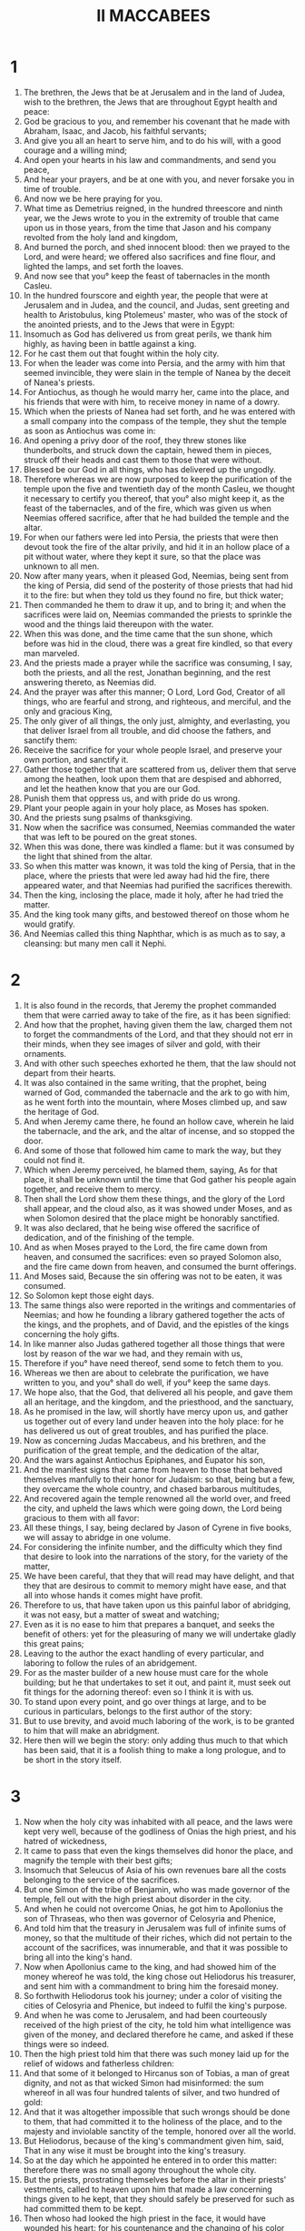 #+TITLE: II MACCABEES 
* 1
1. The brethren, the Jews that be at Jerusalem and in the land of Judea, wish to the brethren, the Jews that are throughout Egypt health and peace: 
2. God be gracious to you, and remember his covenant that he made with Abraham, Isaac, and Jacob, his faithful servants; 
3. And give you all an heart to serve him, and to do his will, with a good courage and a willing mind; 
4. And open your hearts in his law and commandments, and send you peace, 
5. And hear your prayers, and be at one with you, and never forsake you in time of trouble. 
6. And now we be here praying for you. 
7. What time as Demetrius reigned, in the hundred threescore and ninth year, we the Jews wrote to you in the extremity of trouble that came upon us in those years, from the time that Jason and his company revolted from the holy land and kingdom, 
8. And burned the porch, and shed innocent blood: then we prayed to the Lord, and were heard; we offered also sacrifices and fine flour, and lighted the lamps, and set forth the loaves. 
9. And now see that you° keep the feast of tabernacles in the month Casleu. 
10. In the hundred fourscore and eighth year, the people that were at Jerusalem and in Judea, and the council, and Judas, sent greeting and health to Aristobulus, king Ptolemeus' master, who was of the stock of the anointed priests, and to the Jews that were in Egypt: 
11. Insomuch as God has delivered us from great perils, we thank him highly, as having been in battle against a king. 
12. For he cast them out that fought within the holy city. 
13. For when the leader was come into Persia, and the army with him that seemed invincible, they were slain in the temple of Nanea by the deceit of Nanea's priests. 
14. For Antiochus, as though he would marry her, came into the place, and his friends that were with him, to receive money in name of a dowry. 
15. Which when the priests of Nanea had set forth, and he was entered with a small company into the compass of the temple, they shut the temple as soon as Antiochus was come in: 
16. And opening a privy door of the roof, they threw stones like thunderbolts, and struck down the captain, hewed them in pieces, struck off their heads and cast them to those that were without. 
17. Blessed be our God in all things, who has delivered up the ungodly. 
18. Therefore whereas we are now purposed to keep the purification of the temple upon the five and twentieth day of the month Casleu, we thought it necessary to certify you thereof, that you° also might keep it, as the feast of the tabernacles, and of the fire, which was given us when Neemias offered sacrifice, after that he had builded the temple and the altar. 
19. For when our fathers were led into Persia, the priests that were then devout took the fire of the altar privily, and hid it in an hollow place of a pit without water, where they kept it sure, so that the place was unknown to all men. 
20. Now after many years, when it pleased God, Neemias, being sent from the king of Persia, did send of the posterity of those priests that had hid it to the fire: but when they told us they found no fire, but thick water; 
21. Then commanded he them to draw it up, and to bring it; and when the sacrifices were laid on, Neemias commanded the priests to sprinkle the wood and the things laid thereupon with the water. 
22. When this was done, and the time came that the sun shone, which before was hid in the cloud, there was a great fire kindled, so that every man marveled. 
23. And the priests made a prayer while the sacrifice was consuming, I say, both the priests, and all the rest, Jonathan beginning, and the rest answering thereto, as Neemias did. 
24. And the prayer was after this manner; O Lord, Lord God, Creator of all things, who are fearful and strong, and righteous, and merciful, and the only and gracious King, 
25. The only giver of all things, the only just, almighty, and everlasting, you that deliver Israel from all trouble, and did choose the fathers, and sanctify them: 
26. Receive the sacrifice for your whole people Israel, and preserve your own portion, and sanctify it. 
27. Gather those together that are scattered from us, deliver them that serve among the heathen, look upon them that are despised and abhorred, and let the heathen know that you are our God. 
28. Punish them that oppress us, and with pride do us wrong. 
29. Plant your people again in your holy place, as Moses has spoken. 
30. And the priests sung psalms of thanksgiving. 
31. Now when the sacrifice was consumed, Neemias commanded the water that was left to be poured on the great stones. 
32. When this was done, there was kindled a flame: but it was consumed by the light that shined from the altar. 
33. So when this matter was known, it was told the king of Persia, that in the place, where the priests that were led away had hid the fire, there appeared water, and that Neemias had purified the sacrifices therewith. 
34. Then the king, inclosing the place, made it holy, after he had tried the matter. 
35. And the king took many gifts, and bestowed thereof on those whom he would gratify. 
36. And Neemias called this thing Naphthar, which is as much as to say, a cleansing: but many men call it Nephi. 
* 2
1. It is also found in the records, that Jeremy the prophet commanded them that were carried away to take of the fire, as it has been signified: 
2. And how that the prophet, having given them the law, charged them not to forget the commandments of the Lord, and that they should not err in their minds, when they see images of silver and gold, with their ornaments. 
3. And with other such speeches exhorted he them, that the law should not depart from their hearts. 
4. It was also contained in the same writing, that the prophet, being warned of God, commanded the tabernacle and the ark to go with him, as he went forth into the mountain, where Moses climbed up, and saw the heritage of God. 
5. And when Jeremy came there, he found an hollow cave, wherein he laid the tabernacle, and the ark, and the altar of incense, and so stopped the door. 
6. And some of those that followed him came to mark the way, but they could not find it. 
7. Which when Jeremy perceived, he blamed them, saying, As for that place, it shall be unknown until the time that God gather his people again together, and receive them to mercy. 
8. Then shall the Lord show them these things, and the glory of the Lord shall appear, and the cloud also, as it was showed under Moses, and as when Solomon desired that the place might be honorably sanctified. 
9. It was also declared, that he being wise offered the sacrifice of dedication, and of the finishing of the temple. 
10. And as when Moses prayed to the Lord, the fire came down from heaven, and consumed the sacrifices: even so prayed Solomon also, and the fire came down from heaven, and consumed the burnt offerings. 
11. And Moses said, Because the sin offering was not to be eaten, it was consumed. 
12. So Solomon kept those eight days. 
13. The same things also were reported in the writings and commentaries of Neemias; and how he founding a library gathered together the acts of the kings, and the prophets, and of David, and the epistles of the kings concerning the holy gifts. 
14. In like manner also Judas gathered together all those things that were lost by reason of the war we had, and they remain with us, 
15. Therefore if you° have need thereof, send some to fetch them to you. 
16. Whereas we then are about to celebrate the purification, we have written to you, and you° shall do well, if you° keep the same days. 
17. We hope also, that the God, that delivered all his people, and gave them all an heritage, and the kingdom, and the priesthood, and the sanctuary, 
18. As he promised in the law, will shortly have mercy upon us, and gather us together out of every land under heaven into the holy place: for he has delivered us out of great troubles, and has purified the place. 
19. Now as concerning Judas Maccabeus, and his brethren, and the purification of the great temple, and the dedication of the altar, 
20. And the wars against Antiochus Epiphanes, and Eupator his son, 
21. And the manifest signs that came from heaven to those that behaved themselves manfully to their honor for Judaism: so that, being but a few, they overcame the whole country, and chased barbarous multitudes, 
22. And recovered again the temple renowned all the world over, and freed the city, and upheld the laws which were going down, the Lord being gracious to them with all favor: 
23. All these things, I say, being declared by Jason of Cyrene in five books, we will assay to abridge in one volume. 
24. For considering the infinite number, and the difficulty which they find that desire to look into the narrations of the story, for the variety of the matter, 
25. We have been careful, that they that will read may have delight, and that they that are desirous to commit to memory might have ease, and that all into whose hands it comes might have profit. 
26. Therefore to us, that have taken upon us this painful labor of abridging, it was not easy, but a matter of sweat and watching; 
27. Even as it is no ease to him that prepares a banquet, and seeks the benefit of others: yet for the pleasuring of many we will undertake gladly this great pains; 
28. Leaving to the author the exact handling of every particular, and laboring to follow the rules of an abridgement. 
29. For as the master builder of a new house must care for the whole building; but he that undertakes to set it out, and paint it, must seek out fit things for the adorning thereof: even so I think it is with us. 
30. To stand upon every point, and go over things at large, and to be curious in particulars, belongs to the first author of the story: 
31. But to use brevity, and avoid much laboring of the work, is to be granted to him that will make an abridgment. 
32. Here then will we begin the story: only adding thus much to that which has been said, that it is a foolish thing to make a long prologue, and to be short in the story itself. 
* 3
1. Now when the holy city was inhabited with all peace, and the laws were kept very well, because of the godliness of Onias the high priest, and his hatred of wickedness, 
2. It came to pass that even the kings themselves did honor the place, and magnify the temple with their best gifts; 
3. Insomuch that Seleucus of Asia of his own revenues bare all the costs belonging to the service of the sacrifices. 
4. But one Simon of the tribe of Benjamin, who was made governor of the temple, fell out with the high priest about disorder in the city. 
5. And when he could not overcome Onias, he got him to Apollonius the son of Thraseas, who then was governor of Celosyria and Phenice, 
6. And told him that the treasury in Jerusalem was full of infinite sums of money, so that the multitude of their riches, which did not pertain to the account of the sacrifices, was innumerable, and that it was possible to bring all into the king's hand. 
7. Now when Apollonius came to the king, and had showed him of the money whereof he was told, the king chose out Heliodorus his treasurer, and sent him with a commandment to bring him the foresaid money. 
8. So forthwith Heliodorus took his journey; under a color of visiting the cities of Celosyria and Phenice, but indeed to fulfil the king's purpose. 
9. And when he was come to Jerusalem, and had been courteously received of the high priest of the city, he told him what intelligence was given of the money, and declared therefore he came, and asked if these things were so indeed. 
10. Then the high priest told him that there was such money laid up for the relief of widows and fatherless children: 
11. And that some of it belonged to Hircanus son of Tobias, a man of great dignity, and not as that wicked Simon had misinformed: the sum whereof in all was four hundred talents of silver, and two hundred of gold: 
12. And that it was altogether impossible that such wrongs should be done to them, that had committed it to the holiness of the place, and to the majesty and inviolable sanctity of the temple, honored over all the world. 
13. But Heliodorus, because of the king's commandment given him, said, That in any wise it must be brought into the king's treasury. 
14. So at the day which he appointed he entered in to order this matter: therefore there was no small agony throughout the whole city. 
15. But the priests, prostrating themselves before the altar in their priests' vestments, called to heaven upon him that made a law concerning things given to he kept, that they should safely be preserved for such as had committed them to be kept. 
16. Then whoso had looked the high priest in the face, it would have wounded his heart: for his countenance and the changing of his color declared the inward agony of his mind. 
17. For the man was so compassed with fear and horror of the body, that it was manifest to them that looked upon him, what sorrow he had now in his heart. 
18. Others ran flocking out of their houses to the general supplication, because the place was like to come into contempt. 
19. And the women, girded with sackcloth under their breasts, abounded in the streets, and the virgins that were kept in ran, some to the gates, and some to the walls, and others looked out of the windows. 
20. And all, holding their hands toward heaven, made supplication. 
21. Then it would have pitied a man to see the falling down of the multitude of all sorts, and the fear of the high priest being in such an agony. 
22. They then called upon the Almighty Lord to keep the things committed of trust safe and sure for those that had committed them. 
23. Nevertheless Heliodorus executed that which was decreed. 
24. Now as he was there present himself with his guard about the treasury, the Lord of spirits, and the Prince of all power, caused a great apparition, so that all that presumed to come in with him were astonished at the power of God, and fainted, and were sore afraid. 
25. For there appeared to them an horse with a terrible rider upon him, and adorned with a very fair covering, and he ran fiercely, and struck at Heliodorus with his forefeet, and it seemed that he that sat upon the horse had complete harness of gold. 
26. Moreover two other young men appeared before him, notable in strength, excellent in beauty, and comely in apparel, who stood by him on either side; and scourged him continually, and gave him many sore stripes. 
27. And Heliodorus fell suddenly to the ground, and was compassed with great darkness: but they that were with him took him up, and put him into a litter. 
28. Thus him, that lately came with a great train and with all his guard into the said treasury, they carried out, being unable to help himself with his weapons: and manifestly they acknowledged the power of God. 
29. For he by the hand of God was cast down, and lay speechless without all hope of life. 
30. But they praised the Lord, that had miraculously honored his own place: for the temple; which a little before was full of fear and trouble, when the Almighty Lord appeared, was filled with joy and gladness. 
31. Then straightways certain of Heliodorus' friends prayed Onias, that he would call upon the most High to grant him his life, who lay ready to give up the ghost. 
32. So the high priest, suspecting lest the king should misconceive that some treachery had been done to Heliodorus by the Jews, offered a sacrifice for the health of the man. 
33. Now as the high priest was making an atonement, the same young men in the same clothing appeared and stood beside Heliodorus, saying, Give Onias the high priest great thanks, insomuch as for his sake the Lord has granted you life: 
34. And seeing that you have been scourged from heaven, declare to all men the mighty power of God. And when they had spoken these words, they appeared no more. 
35. So Heliodorus, after he had offered sacrifice to the Lord, and made great vows to him that had saved his life, and saluted Onias, returned with his host to the king. 
36. Then testified he to all men the works of the great God, which he had seen with his eyes. 
37. And when the king Heliodorus, who might be a fit man to be sent yet once again to Jerusalem, he said, 
38. If you have any enemy or traitor, send him there, and you shall receive him well scourged, if he escape with his life: for in that place, no doubt; there is an especial power of God. 
39. For he that dwells in heaven has his eye on that place, and defends it; and he beats and destroys them that come to hurt it. 
40. And the things concerning Heliodorus, and the keeping of the treasury, fell out on this sort. 
* 4
1. This Simon now, of whom we spoke before, having been a betrayer of the money, and of his country, slandered Onias, as if he had terrified Heliodorus, and been the worker of these evils. 
2. Thus was he bold to call him a traitor, that had deserved well of the city, and tendered his own nation, and was so zealous of the laws. 
3. But when their hatred went so far, that by one of Simon's faction murders were committed, 
4. Onias seeing the danger of this contention, and that Apollonius, as being the governor of Celosyria and Phenice, did rage, and increase Simon's malice, 
5. He went to the king, not to be an accuser of his countrymen, but seeking the good of all, both publick and private: 
6. For he saw that it was impossible that the state should continue quiet, and Simon leave his folly, unless the king did look thereto. 
7. But after the death of Seleucus, when Antiochus, called Epiphanes, took the kingdom, Jason the brother of Onias laboured underhand to be high priest, 
8. Promising to the king by intercession three hundred and threescore talents of silver, and of another revenue eighty talents: 
9. Beside this, he promised to assign an hundred and fifty more, if he might have licence to set him up a place for exercise, and for the training up of youth in the fashions of the heathen, and to write them of Jerusalem by the name of Antiochians. 
10. Which when the king had granted, and he had gotten into his hand the rule he forthwith brought his own nation to Greekish fashion. 
11. And the royal privileges granted of special favor to the Jews by the means of John the father of Eupolemus, who went ambassador to Rome for amity and aid, he took away; and putting down the governments which were according to the law, he brought up new customs against the law: 
12. For he built gladly a place of exercise under the tower itself, and brought the chief young men under his subjection, and made them wear a hat. 
13. Now such was the height of Greek fashions, and increase of heathenish manners, through the exceeding profaneness of Jason, that ungodly wretch, and no high priest; 
14. That the priests had no courage to serve any more at the altar, but despising the temple, and neglecting the sacrifices, hastened to be partakers of the unlawful allowance in the place of exercise, after the game of Discus called them forth; 
15. Not setting by the honors of their fathers, but liking the glory of the Grecians best of all. 
16. By reason whereof sore calamity came upon them: for they had them to be their enemies and avengers, whose custom they followed so earnestly, and to whom they desired to be like in all things. 
17. For it is not a light thing to do wickedly against the laws of God: but the time following shall declare these things. 
18. Now when the game that was used every faith year was kept at Tyrus, the king being present, 
19. This ungracious Jason sent special messengers from Jerusalem, who were Antiochians, to carry three hundred drachmas of silver to the sacrifice of Hercules, which even the bearers thereof thought fit not to bestow upon the sacrifice, because it was not convenient, but to be reserved for other charges. 
20. This money then, in regard of the sender, was appointed to Hercules' sacrifice; but because of the bearers thereof, it was employed to the making of gallies. 
21. Now when Apollonius the son of Menestheus was sent into Egypt for the coronation of king Ptolemeus Philometor, Antiochus, understanding him not to be well affected to his affairs, provided for his own safety: whereupon he came to Joppa, and from thence to Jerusalem: 
22. Where he was honorably received of Jason, and of the city, and was brought in with torch alight, and with great shoutings: and so afterward went with his host to Phenice. 
23. Three years afterward Jason sent Menelaus, the aforesaid Simon's brother, to bear the money to the king, and to put him in mind of certain necessary matters. 
24. But he being brought to the presence of the king, when he had magnified him for the glorious appearance of his power, got the priesthood to himself, offering more than Jason by three hundred talents of silver. 
25. So he came with the king's mandate, bringing nothing worthy the high priesthood, but having the fury of a cruel tyrant, and the rage of a savage beast. 
26. Then Jason, who had undermined his own brother, being undermined by another, was compelled to flee into the country of the Ammonites. 
27. So Menelaus got the principality: but as for the money that he had promised to the king, he took no good order for it, albeit Sostratis the ruler of the castle required it: 
28. For to him appertained the gathering of the customs. Therefore they were both called before the king. 
29. Now Menelaus left his brother Lysimachus in his stead in the priesthood; and Sostratus left Crates, who was governor of the Cyprians. 
30. While those things were in doing, they of Tarsus and Mallos made insurrection, because they were given to the king's concubine, called Antiochus. 
31. Then came the king in all haste to appease matters, leaving Andronicus, a man in authority, for his deputy. 
32. Now Menelaus, supposing that he had gotten a convenient time, stole certain vessels of gold out of the temple, and gave some of them to Andronicus, and some he sold into Tyrus and the cities round about. 
33. Which when Onias knew of a surety, he reproved him, and withdrew himself into a sanctuary at Daphne, that lies by Antiochia. 
34. Therefore Menelaus, taking Andronicus apart, prayed, him to get Onias into his hands; who being persuaded thereto, and coming to Onias in deceit, gave him his right hand with oaths; and though he were suspected by him, yet persuaded he him to come forth of the sanctuary: whom forthwith he shut up without regard of justice. 
35. For the which cause not only the Jews, but many also of other nations, took great indignation, and were much grieved for the unjust murder of the man. 
36. And when the king was come again from the places about Cilicia, the Jews that were in the city, and certain of the Greeks that abhorred the fact also, complained because Onias was slain without cause. 
37. Therefore Antiochus was heartily sorry, and moved to pity, and wept, because of the sober and modest behavior of him that was dead. 
38. And being kindled with anger, forthwith he took away Andronicus his purple, and tore off his clothes, and leading him through the whole city to that very place, where he had committed impiety against Onias, there killed he the cursed murderer. Thus the Lord rewarded him his punishment, as he had deserved. 
39. Now when many sacrileges had been committed in the city by Lysimachus with the consent of Menelaus, and the fruit thereof was spread abroad, the multitude gathered themselves together against Lysimachus, many vessels of gold being already carried away. 
40. Whereupon the common people rising, and being filled with rage, Lysimachus armed about three thousand men, and began first to offer violence; one Auranus being the leader, a man far gone in years, and no less in folly. 
41. They then seeing the attempt of Lysimachus, some of them caught stones, some clubs, others taking handfuls of dust, that was next at hand, cast them all together upon Lysimachus, and those that set upon them. 
42. Thus many of them they wounded, and some they struck to the ground, and all of them they forced to flee: but as for the churchrobber himself, him they killed beside the treasury. 
43. Of these matters therefore there was an accusation laid against Menelaus. 
44. Now when the king came to Tyrus, three men that were sent from the senate pleaded the cause before him: 
45. But Menelaus, being now convicted, promised Ptolemee the son of Dorymenes to give him much money, if he would pacify the king toward him. 
46. Whereupon Ptolemee taking the king aside into a certain gallery, as it were to take the air, brought him to be of another mind: 
47. Insomuch that he discharged Menelaus from the accusations, who notwithstanding was cause of all the mischief: and those poor men, who, if they had told their cause, yes, before the Scythians, should have been judged innocent, them he condemned to death. 
48. Thus they that followed the matter for the city, and for the people, and for the holy vessels, did soon suffer unjust punishment. 
49. Therefore even they of Tyrus, moved with hatred of that wicked deed, caused them to be honorably buried. 
50. And so through the covetousness of them that were of power Menelaus remained still in authority, increasing in malice, and being a great traitor to the citizens. 
* 5
1. About the same time Antiochus prepared his second voyage into Egypt: 
2. And then it happened, that through all the city, for the space almost of forty days, there were seen horsemen running in the air, in cloth of gold, and armed with lances, like a band of soldiers, 
3. And troops of horsemen in array, encountering and running one against another, with shaking of shields, and multitude of pikes, and drawing of swords, and casting of darts, and glittering of golden ornaments, and harness of all sorts. 
4. Therefore every man prayed that that apparition might turn to good. 
5. Now when there was gone forth a false rumour, as though Antiochus had been dead, Jason took at the least a thousand men, and suddenly made an assault upon the city; and they that were upon the walls being put back, and the city at length taken, Menelaus fled into the castle: 
6. But Jason killed his own citizens without mercy, not considering that to get the day of them of his own nation would be a most unhappy day for him; but thinking they had been his enemies, and not his countrymen, whom he conquered. 
7. Howbeit for all this he obtained not the principality, but at the last received shame for the reward of his treason, and fled again into the country of the Ammonites. 
8. In the end therefore he had an unhappy return, being accused before Aretas the king of the Arabians, fleeing from city to city, pursued of all men, hated as a forsaker of the laws, and being had in abomination as an open enemy of his country and countrymen, he was cast out into Egypt. 
9. Thus he that had driven many out of their country perished in a strange land, retiring to the Lacedemonians, and thinking there to find succour by reason of his kindred: 
10. And he that had cast out many unburied had none to mourn for him, nor any solemn funerals at all, nor sepulchre with his fathers. 
11. Now when this that was done came to the king's ear, he thought that Judea had revolted: whereupon removing out of Egypt in a furious mind, he took the city by force of arms, 
12. And commanded his men of war not to spare such as they met, and to kill such as went up upon the houses. 
13. Thus there was killing of young and old, making away of men, women, and children, slaying of virgins and infants. 
14. And there were destroyed within the space of three whole days fourscore thousand, whereof forty thousand were slain in the conflict; and no fewer sold than slain. 
15. Yet was he not content with this, but presumed to go into the most holy temple of all the world; Menelaus, that traitor to the laws, and to his own country, being his guide: 
16. And taking the holy vessels with polluted hands, and with profane hands pulling down the things that were dedicated by other kings to the augmentation and glory and honor of the place, he gave them away. 
17. And so haughty was Antiochus in mind, that he considered not that the Lord was angry for a while for the sins of them that lived in the city, and therefore his eye was not upon the place. 
18. For had they not been formerly wrapped in many sins, this man, as soon as he had come, had forthwith been scourged, and put back from his presumption, as Heliodorus was, whom Seleucus the king sent to view the treasury. 
19. Nevertheless God did not choose the people for the place's sake, but the place for the people's sake. 
20. And therefore the place itself, that was partaker with them of the adversity that happened to the nation, did afterward communicate in the benefits sent from the Lord: and as it was forsaken in the wrath of the Almighty, so again, the great Lord being reconciled, it was set up with all glory. 
21. So when Antiochus had carried out of the temple a thousand and eight hundred talents, he departed in all haste to Antiochia, weening in his pride to make the land navigable, and the sea passable by foot: such was the haughtiness of his mind. 
22. And he left governors to vex the nation: at Jerusalem, Philip, for his country a Phrygian, and for manners more barbarous than he that set him there; 
23. And at Garizim, Andronicus; and besides, Menelaus, who worse than all the rest bare an heavy hand over the citizens, having a malicious mind against his countrymen the Jews. 
24. He sent also that detestable ringleader Apollonius with an army of two and twenty thousand, commanding him to kill all those that were in their best age, and to sell the women and the younger sort: 
25. Who coming to Jerusalem, and pretending peace, did forbear till the holy day of the sabbath, when taking the Jews keeping holy day, he commanded his men to arm themselves. 
26. And so he killed all them that were gone to the celebrating of the sabbath, and running through the city with weapons killed great multitudes. 
27. But Judas Maccabeus with nine others, or thereabout, withdrew himself into the wilderness, and lived in the mountains after the manner of beasts, with his company, who fed on herbs continually, lest they should be partakers of the pollution. 
* 6
1. Not long after this the king sent an old man of Athens to compel the Jews to depart from the laws of their fathers, and not to live after the laws of God: 
2. And to pollute also the temple in Jerusalem, and to call it the temple of Jupiter Olympius; and that in Garizim, of Jupiter the Defender of strangers, as they did desire that lived in the place. 
3. The coming in of this mischief was sore and grievous to the people: 
4. For the temple was filled with riot and revelling by the Gentiles, who dallied with harlots, and had to do with women within the circuit of the holy places, and besides that brought in things that were not lawful. 
5. The altar also was filled with profane things, which the law forbids. 
6. Neither was it lawful for a man to keep sabbath days or ancient fasts, or to profess himself at all to be a Jew. 
7. And in the day of the king's birth every month they were brought by bitter constraint to eat of the sacrifices; and when the fast of Bacchus was kept, the Jews were compelled to go in procession to Bacchus, carrying ivy. 
8. Moreover there went out a decree to the neighbor cities of the heathen, by the suggestion of Ptolemee, against the Jews, that they should observe the same fashions, and be partakers of their sacrifices: 
9. And whoso would not conform themselves to the manners of the Gentiles should be put to death. Then might a man have seen the present misery. 
10. For there were two women brought, who had circumcised their children; whom when they had openly led round about the city, the babes handing at their breasts, they cast them down headlong from the wall. 
11. And others, that had run together into caves near by, to keep the sabbath day secretly, being discovered by Philip, were all burnt together, because they made a conscience to help themselves for the honor of the most sacred day. 
12. Now I beseech those that read this book, that they be not discouraged for these calamities, but that they judge those punishments not to be for destruction, but for a chastening of our nation. 
13. For it is a token of his great goodness, when wicked doers are not suffered any long time, but forthwith punished. 
14. For not as with other nations, whom the Lord patiently forbears to punish, till they be come to the fulness of their sins, so deals he with us, 
15. Lest that, being come to the height of sin, afterwards he should take vengeance of us. 
16. And therefore he never withdraws his mercy from us: and though he punish with adversity, yet does he never forsake his people. 
17. But let this that we at spoken be for a warning to us. And now will we come to the declaring of the matter in a few words. 
18. Eleazar, one of the principal scribes, an aged man, and of a well favoured countenance, was constrained to open his mouth, and to eat swine's flesh. 
19. But he, choosing rather to die gloriously, than to live stained with such an abomination, spit it forth, and came of his own accord to the torment, 
20. As it behoved them to come, that are resolute to stand out against such things, as are not lawful for love of life to be tasted. 
21. But they that had the charge of that wicked feast, for the old acquaintance they had with the man, taking him aside, implored him to bring flesh of his own provision, such as was lawful for him to use, and make as if he did eat of the flesh taken from the sacrifice commanded by the king; 
22. That in so doing he might be delivered from death, and for the old friendship with them find favor. 
23. But he began to consider discreetly, and as became his age, and the excellency of his ancient years, and the honor of his gray head, whereon was come, and his most honest education from a child, or rather the holy law made and given by God: therefore he answered accordingly, and willed them straightways to send him to the grave. 
24. For it becomes not our age, said he, in any wise to dissemble, whereby many young persons might think that Eleazar, being fourscore years old and ten, were now gone to a strange religion; 
25. And so they through my hypocrisy, and desire to live a little time and a moment longer, should be deceived by me, and I get a stain to my old age, and make it abominable. 
26. For though for the present time I should be delivered from the punishment of men: yet should I not escape the hand of the Almighty, neither alive, nor dead. 
27. Therefore now, manfully changing this life, I will show myself such an one as my age requires, 
28. And leave a notable example to such as be young to die willingly and courageously for the honorable and holy laws. And when he had said these words, immediately he went to the torment: 
29. They that led him changing the good will they bare him a little before into hatred, because the foresaid speeches proceeded, as they thought, from a desperate mind. 
30. But when he was ready to die with stripes, he groaned, and said, It is manifest to the Lord, that has the holy knowledge, that whereas I might have been delivered from death, I now endure sore pains in body by being beaten: but in soul am well content to suffer these things, because I fear him. 
31. And thus this man died, leaving his death for an example of a noble courage, and a memorial of virtue, not only to young men, but to all his nation. 
* 7
1. It came to pass also, that seven brethren with their mother were taken, and compelled by the king against the law to taste swine's flesh, and were tormented with scourges and whips. 
2. But one of them that spoke first said thus, What would you ask or learn of us? we are ready to die, rather than to transgress the laws of our fathers. 
3. Then the king, being in a rage, commanded pans and caldrons to be made hot: 
4. Which forthwith being heated, he commanded to cut out the tongue of him that spoke first, and to cut off the utmost parts of his body, the rest of his brethren and his mother looking on. 
5. Now when he was thus maimed in all his members, he commanded him being yet alive to be brought to the fire, and to be fried in the pan: and as the vapor of the pan was for a good space dispersed, they exhorted one another with the mother to die manfully, saying thus, 
6. The Lord God looks upon us, and in truth has comfort in us, as Moses in his song, which witnessed to their faces, declared, saying, And he shall be comforted in his servants. 
7. So when the first was dead after this number, they brought the second to make him a mocking stock: and when they had pulled off the skin of his head with the hair, they asked him, Will you eat, before you be punished throughout every member of your body? 
8. But he answered in his own language, and said, No. Therefore he also received the next torment in order, as the former did. 
9. And when he was at the last gasp, he said, You like a fury take us out of this present life, but the King of the world shall raise us up, who have died for his laws, to everlasting life. 
10. After him was the third made a mocking stock: and when he was required, he put out his tongue, and that right soon, holding forth his hands manfully. 
11. And said courageously, These I had from heaven; and for his laws I despise them; and from him I hope to receive them again. 
12. Insomuch that the king, and they that were with him, marveled at the young man's courage, for that he nothing regarded the pains. 
13. Now when this man was dead also, they tormented and mangled the fourth in like manner. 
14. So when he was ready to die he said thus, It is good, being put to death by men, to look for hope from God to be raised up again by him: as for you, you shall have no resurrection to life. 
15. Afterward they brought the fifth also, and mangled him. 
16. Then looked he to the king, and said, You have power over men, you are corruptible, you do what you will; yet think not that our nation is forsaken of God; 
17. But abide a while, and behold his great power, how he will torment you and your seed. 
18. After him also they brought the sixth, who being ready to die said, Be not deceived without cause: for we suffer these things for ourselves, having sinned against our God: therefore marvelous things are done to us. 
19. But think not you, that take in hand to strive against God, that you shall escape unpunished. 
20. But the mother was marvelous above all, and worthy of honorable memory: for when she saw her seven sons slain within the space of one day, she bare it with a good courage, because of the hope that she had in the Lord. 
21. Yes, she exhorted every one of them in her own language, filled with courageous spirits; and stirring up her womanish thoughts with a manly stomach, she said to them, 
22. I can’t tell how you° came into my womb: for I neither gave you breath nor life, neither was it I that formed the members of every one of you; 
23. But doubtless the Creator of the world, who formed the generation of man, and found out the beginning of all things, will also of his own mercy give you breath and life again, as you° now regard not your own selves for his laws' sake. 
24. Now Antiochus, thinking himself despised, and suspecting it to be a reproachful speech, while the youngest was yet alive, did not only exhort him by words, but also assured him with oaths, that he would make him both a rich and a happy man, if he would turn from the laws of his fathers; and that also he would take him for his friend, and trust him with affairs. 
25. But when the young man would in no case listen to him, the king called his mother, and exhorted her that she would counsel the young man to save his life. 
26. And when he had exhorted her with many words, she promised him that she would counsel her son. 
27. But she bowing herself toward him, laughing the cruel tyrant to scorn, spoke in her country language on this manner; O my son, have pity upon me that bare you nine months in my womb, and gave you such three years, and nourished you, and brought you up to this age, and endured the troubles of education. 
28. I beseech you, my son, look upon the heaven and the earth, and all that is therein, and consider that God made them of things that were not; and so was mankind made likewise. 
29. Fear not this tormentor, but, being worthy of your brethren, take your death that I may receive you again in mercy with your brethren. 
30. While she was yet speaking these words, the young man said, Whom wait you° for? I will not obey the king's commandment: but I will obey the commandment of the law that was given to our fathers by Moses. 
31. And you, that have been the author of all mischief against the Hebrews, shall not escape the hands of God. 
32. For we suffer because of our sins. 
33. And though the living Lord be angry with us a little while for our chastening and correction, yet shall he be at one again with his servants. 
34. But you, O godless man, and of all other most wicked, be not lifted up without a cause, nor puffed up with uncertain hopes, lifting up your hand against the servants of God: 
35. For you have not yet escaped the judgment of Almighty God, who sees all things. 
36. For our brethren, who now have suffered a short pain, are dead under God's covenant of everlasting life: but you, through the judgment of God, shall receive just punishment for your pride. 
37. But I, as my brethren, offer up my body and life for the laws of our fathers, beseeching God that he would speedily be merciful to our nation; and that you by torments and plagues may confess, that he alone is God; 
38. And that in me and my brethren the wrath of the Almighty, which is justly brought upon our nation, may cease. 
39. Then the king, being in a rage, handed him worse than all the rest, and took it grievously that he was mocked. 
40. So this man died undefiled, and put his whole trust in the Lord. 
41. Last of all after the sons the mother died. 
42. Let this be enough now to have spoken concerning the idolatrous feasts, and the extreme tortures. 
* 8
1. Then Judas Maccabeus, and they that were with him, went privily into the towns, and called their kinsfolks together, and took to them all such as continued in the Jews' religion, and assembled about six thousand men. 
2. And they called upon the Lord, that he would look upon the people that was trodden down of all; and also pity the temple profaned of ungodly men; 
3. And that he would have compassion upon the city, sore defaced, and ready to be made even with the ground; and hear the blood that cried to him, 
4. And remember the wicked slaughter of harmless infants, and the blasphemies committed against his name; and that he would show his hatred against the wicked. 
5. Now when Maccabeus had his company about him, he could not be withstood by the heathen: for the wrath of the Lord was turned into mercy. 
6. Therefore he came at unawares, and burnt up towns and cities, and got into his hands the most commodious places, and overcame and put to flight no small number of his enemies. 
7. But specially took he advantage of the night for such privy attempts, insomuch that the fruit of his holiness was spread every where. 
8. So when Philip saw that this man increased by little and little, and that things prospered with him still more and more, he wrote to Ptolemeus, the governor of Celosyria and Phenice, to yield more aid to the king's affairs. 
9. Then forthwith choosing Nicanor the son of Patroclus, one of his special friends, he sent him with no fewer than twenty thousand of all nations under him, to root out the whole generation of the Jews; and with him he joined also Gorgias a captain, who in matters of war had great experience. 
10. So Nicanor undertook to make so much money of the captive Jews, as should defray the tribute of two thousand talents, which the king was to pay to the Romans. 
11. Therefore immediately he sent to the cities upon the sea coast, proclaiming a sale of the captive Jews, and promising that they should have fourscore and ten bodies for one talent, not expecting the vengeance that was to follow upon him from the Almighty God. 
12. Now when word was brought to Judas of Nicanor's coming, and he had imparted to those that were with him that the army was at hand, 
13. They that were fearful, and distrusted the justice of God, fled, and conveyed themselves away. 
14. Others sold all that they had left, and withal implored the Lord to deliver them, sold by the wicked Nicanor before they met together: 
15. And if not for their own sakes, yet for the covenants he had made with their fathers, and for his holy and glorious name's sake, by which they were called. 
16. So Maccabeus called his men together to the number of six thousand, and exhorted them not to be stricken with terror of the enemy, nor to fear the great multitude of the heathen, who came wrongly against them; but to fight manfully, 
17. And to set before their eyes the injury that they had unjustly done to the holy place, and the cruel handling of the city, whereof they made a mockery, and also the taking away of the government of their forefathers: 
18. For they, said he, trust in their weapons and boldness; but our confidence is in the Almighty who at a beck can cast down both them that come against us, and also all the world. 
19. Moreover, he recounted to them what helps their forefathers had found, and how they were delivered, when under Sennacherib an hundred fourscore and five thousand perished. 
20. And he told them of the battle that they had in Babylon with the Galatians, how they came but eight thousand in all to the business, with four thousand Macedonians, and that the Macedonians being perplexed, the eight thousand destroyed an hundred and twenty thousand because of the help that they had from heaven, and so received a great booty. 
21. Thus when he had made them bold with these words, and ready to die for the law and the country, he divided his army into four parts; 
22. And joined with himself his own brethren, leaders of each band, to wit Simon, and Joseph, and Jonathan, giving each one fifteen hundred men. 
23. Also he appointed Eleazar to read the holy book: and when he had given them this watchword, The help of God; himself leading the first band, 
24. And by the help of the Almighty they killed above nine thousand of their enemies, and wounded and maimed the most part of Nicanor's host, and so put all to flight; 
25. And took their money that came to buy them, and pursued them far: but lacking time they returned: 
26. For it was the day before the sabbath, and therefore they would no longer pursue them. 
27. So when they had gathered their armor together, and spoiled their enemies, they occupied themselves about the sabbath, yielding exceeding praise and thanks to the Lord, who had preserved them to that day, which was the beginning of mercy distilling upon them. 
28. And after the sabbath, when they had given part of the spoils to the maimed, and the widows, and orphans, the residue they divided among themselves and their servants. 
29. When this was done, and they had made a common supplication, they implored the merciful Lord to be reconciled with his servants for ever. 
30. Moreover of those that were with Timotheus and Bacchides, who fought against them, they killed above twenty thousand, and very easily got high and strong holds, and divided among themselves many spoils more, and made the maimed, orphans, widows, yes, and the aged also, equal in spoils with themselves. 
31. And when they had gathered their armor together, they laid them up all carefully in convenient places, and the remnant of the spoils they brought to Jerusalem. 
32. They killed also Philarches, that wicked person, who was with Timotheus, and had annoyed the Jews many ways. 
33. Furthermore at such time as they kept the feast for the victory in their country they burnt Callisthenes, that had set fire upon the holy gates, who had fled into a little house; and so he received a reward meet for his wickedness. 
34. As for that most ungracious Nicanor, who had brought a thousand merchants to buy the Jews, 
35. He was through the help of the Lord brought down by them, of whom he made least account; and putting off his glorious apparel, and discharging his company, he came like a fugitive servant through the midland to Antioch having very great dishonor, for that his host was destroyed. 
36. Thus he, that took upon him to make good to the Romans their tribute by means of captives in Jerusalem, told abroad, that the Jews had God to fight for them, and therefore they could not be hurt, because they followed the laws that he gave them. 
* 9
1. About that time came Antiochus with dishonor out of the country of Persia 
2. For he had entered the city called Persepolis, and went about to rob the temple, and to hold the city; whereupon the multitude running to defend themselves with their weapons put them to flight; and so it happened, that Antiochus being put to flight of the inhabitants returned with shame. 
3. Now when he came to Ecbatane, news was brought him what had happened to Nicanor and Timotheus. 
4. Then swelling with anger. he thought to avenge upon the Jews the disgrace done to him by those that made him flee. Therefore commanded he his chariotman to drive without ceasing, and to dispatch the journey, the judgment of God now following him. For he had spoken proudly in this sort, That he would come to Jerusalem and make it a common burying place of the Jews. 
5. But the Lord Almighty, the God of Israel, struck him with an incurable and invisible plague: or as soon as he had spoken these words, a pain of the bowels that was remediless came upon him, and sore torments of the inner parts; 
6. And that most justly: for he had tormented other men's bowels with many and strange torments. 
7. Howbeit he nothing at all ceased from his bragging, but still was filled with pride, breathing out fire in his rage against the Jews, and commanding to haste the journey: but it came to pass that he fell down from his chariot, carried violently; so that having a sore fall, all the members of his body were much pained. 
8. And thus he that a little before thought he might command the waves of the sea, (so proud was he beyond the condition of man) and weigh the high mountains in a balance, was now cast on the ground, and carried in an horselitter, showing forth to all the manifest power of God. 
9. So that the worms rose up out of the body of this wicked man, and while he lived in sorrow and pain, his flesh fell away, and the filthiness of his smell was noisome to all his army. 
10. And the man, that thought a little before he could reach to the stars of heaven, no man could endure to carry for his intolerable stink. 
11. Here therefore, being plagued, he began to leave off his great pride, and to come to the knowledge of himself by the scourge of God, his pain increasing every moment. 
12. And when he himself could not abide his own smell, he said these words, It is meet to be subject to God, and that a man that is mortal should not proudly think of himself if he were God. 
13. This wicked person vowed also to the Lord, who now no more would have mercy upon him, saying thus, 
14. That the holy city (to the which he was going in haste to lay it even with the ground, and to make it a common burying place,) he would set at liberty: 
15. And as touching the Jews, whom he had judged not worthy so much as to be buried, but to be cast out with their children to be devoured of the fowls and wild beasts, he would make them all equals to the citizens of Athens: 
16. And the holy temple, which before he had spoiled, he would garnish with goodly gifts, and restore all the holy vessels with many more, and out of his own revenue defray the charges belonging to the sacrifices: 
17. Yes, and that also he would become a Jew himself, and go through all the world that was inhabited, and declare the power of God. 
18. But for all this his pains would not cease: for the just judgment of God was come upon him: therefore despairing of his health, he wrote to the Jews the letter underwritten, containing the form of a supplication, after this manner: 
19. Antiochus, king and governor, to the good Jews his citizens wishes much joy, health, and prosperity: 
20. If you° and your children fare well, and your affairs be to your contentment, I give very great thanks to God, having my hope in heaven. 
21. As for me, I was weak, or else I would have remembered kindly your honor and good will returning out of Persia, and being taken with a grievous disease, I thought it necessary to care for the common safety of all: 
22. Not distrusting my health, but having great hope to escape this sickness. 
23. But considering that even my father, at what time he led an army into the high countries. appointed a successor, 
24. To the end that, if any thing fell out contrary to expectation, or if any tidings were brought that were grievous, they of the land, knowing to whom the state was left, might not be troubled: 
25. Again, considering how that the princes that are borderers and neighbors to my kingdom wait for opportunities, and expect what shall be the event. I have appointed my son Antiochus king, whom I often committed and commended to many of you, when I went up into the high provinces; to whom I have written as follows: 
26. Therefore I pray and request you to remember the benefits that I have done to you generally, and in special, and that every man will be still faithful to me and my son. 
27. For I am persuaded that he understanding my mind will favourably and graciously yield to your desires. 
28. Thus the murderer and blasphemer having suffered most grievously, as he entreated other men, so died he a miserable death in a strange country in the mountains. 
29. And Philip, that was brought up with him, carried away his body, who also fearing the son of Antiochus went into Egypt to Ptolemeus Philometor. 
* 10
1. Now Maccabeus and his company, the Lord guiding them, recovered the temple and the city: 
2. But the altars which the heathen had built in the open street, and also the chapels, they pulled down. 
3. And having cleansed the temple they made another altar, and striking stones they took fire out of them, and offered a sacrifice after two years, and set forth incense, and lights, and show bread. 
4. When that was done, they fell flat down, and implored the Lord that they might come no more into such troubles; but if they sinned any more against him, that he himself would chasten them with mercy, and that they might not be delivered to the blasphemous and barbarous nations. 
5. Now upon the same day that the strangers profaned the temple, on the very same day it was cleansed again, even the five and twentieth day of the same month, which is Casleu. 
6. And they kept the eight days with gladness, as in the feast of the tabernacles, remembering that not long before they had held the feast of the tabernacles, when as they wandered in the mountains and dens like beasts. 
7. Therefore they bare branches, and fair boughs, and palms also, and sang psalms to him that had given them good success in cleansing his place. 
8. They ordained also by a common statute and decree, That every year those days should be kept of the whole nation of the Jews. 
9. And this was the end of Antiochus, called Epiphanes. 
10. Now will we declare the acts of Antiochus Eupator, who was the son of this wicked man, gathering briefly the calamities of the wars. 
11. So when he was come to the crown, he set one Lysias over the affairs of his realm, and appointed him his chief governor of Celosyria and Phenice. 
12. For Ptolemeus, that was called Macron, choosing rather to do justice to the Jews for the wrong that had been done to them, endeavoured to continue peace with them. 
13. Whereupon being accused of the king's friends before Eupator, and called traitor at every word because he had left Cyprus, that Philometor had committed to him, and departed to Antiochus Epiphanes, and seeing that he was in no honorable place, he was so discouraged, that he poisoned himself and died. 
14. But when Gorgias was governor of the holds, he hired soldiers, and nourished war continually with the Jews: 
15. And therewithal the Idumeans, having gotten into their hands the most commodious holds, kept the Jews occupied, and receiving those that were banished from Jerusalem, they went about to nourish war. 
16. Then they that were with Maccabeus made supplication, and implored God that he would be their helper; and so they ran with violence upon the strong holds of the Idumeans, 
17. And assaulting them strongly, they won the holds, and kept off all that fought upon the wall, and killed all that fell into their hands, and killed no fewer than twenty thousand. 
18. And because certain, who were no less than nine thousand, were fled together into two very strong castles, having all manner of things convenient to sustain the siege, 
19. Maccabeus left Simon and Joseph, and Zaccheus also, and them that were with him, who were enough to besiege them, and departed himself to those places which more needed his help. 
20. Now they that were with Simon, being led with covetousness, were persuaded for money through certain of those that were in the castle, and took seventy thousand drachmas, and let some of them escape. 
21. But when it was told Maccabeus what was done, he called the governors of the people together, and accused those men, that they had sold their brethren for money, and set their enemies free to fight against them. 
22. So he killed those that were found traitors, and immediately took the two castles. 
23. And having good success with his weapons in all things he took in hand, he killed in the two holds more than twenty thousand. 
24. Now Timotheus, whom the Jews had overcome before, when he had gathered a great multitude of foreign forces, and horses out of Asia not a few, came as though he would take Jewry by force of arms. 
25. But when he drew near, they that were with Maccabeus turned themselves to pray to God, and sprinkled earth upon their heads, and girded their loins with sackcloth, 
26. And fell down at the foot of the altar, and implored him to be merciful to them, and to be an enemy to their enemies, and an adversary to their adversaries, as the law declares. 
27. So after the prayer they took their weapons, and went on further from the city: and when they drew near to their enemies, they kept by themselves. 
28. Now the sun being newly risen, they joined both together; the one part having together with their virtue their refuge also to the Lord for a pledge of their success and victory: the other side making their rage leader of their battle 
29. But when the battle waxed strong, there appeared to the enemies from heaven five comely men upon horses, with bridles of gold, and two of them led the Jews, 
30. And took Maccabeus between them, and covered him on every side weapons, and kept him safe, but shot arrows and lightnings against the enemies: so that being confounded with blindness, and full of trouble, they were killed. 
31. And there were slain of footmen twenty thousand and five hundred, and six hundred horsemen. 
32. As for Timotheus himself, he fled into a very strong hold, called Gazara, where Chereas was governor. 
33. But they that were with Maccabeus laid siege against the fortress courageously four days. 
34. And they that were within, trusting to the strength of the place, blasphemed exceedingly, and uttered wicked words. 
35. Nevertheless upon the fifth day early twenty young men of Maccabeus' company, inflamed with anger because of the blasphemies, assaulted the wall manly, and with a fierce courage killed all that they met withal. 
36. Others likewise ascending after them, while they were busied with them that were within, burnt the towers, and kindling fires burnt the blasphemers alive; and others broke open the gates, and, having received in the rest of the army, took the city, 
37. And killed Timotheus, that was hid in a certain pit, and Chereas his brother, with Apollophanes. 
38. When this was done, they praised the Lord with psalms and thanksgiving, who had done so great things for Israel, and given them the victory. 
* 11
1. Not long after the, Lysias the king's protector and cousin, who also managed the affairs, took sore displeasure for the things that were done. 
2. And when he had gathered about fourscore thousand with all the horsemen, he came against the Jews, thinking to make the city an habitation of the Gentiles, 
3. And to make a gain of the temple, as of the other chapels of the heathen, and to set the high priesthood to sale every year: 
4. Not at all considering the power of God but puffed up with his ten thousands of footmen, and his thousands of horsemen, and his fourscore elephants. 
5. So he came to Judea, and drew near to Bethsura, which was a strong town, but distant from Jerusalem about five furlongs, and he laid sore siege to it. 
6. Now when they that were with Maccabeus heard that he besieged the holds, they and all the people with lamentation and tears implored the Lord that he would send a good angel to deliver Israel. 
7. Then Maccabeus himself first of all took weapons, exhorting the other that they would jeopard themselves together with him to help their brethren: so they went forth together with a willing mind. 
8. And as they were at Jerusalem, there appeared before them on horseback one in white clothing, shaking his armor of gold. 
9. Then they praised the merciful God all together, and took heart, insomuch that they were ready not only to fight with men, but with most cruel beasts, and to pierce through walls of iron. 
10. Thus they marched forward in their armor, having an helper from heaven: for the Lord was merciful to them 
11. And giving a charge upon their enemies like lions, they killed eleven thousand footmen, and sixteen hundred horsemen, and put all the other to flight. 
12. Many of them also being wounded escaped naked; and Lysias himself fled away shamefully, and so escaped. 
13. Who, as he was a man of understanding, casting with himself what loss he had had, and considering that the Hebrews could not be overcome, because the Almighty God helped them, he sent to them, 
14. And persuaded them to agree to all reasonable conditions, and promised that he would persuade the king that he must needs be a friend to them. 
15. Then Maccabeus consented to all that Lysias desired, being careful of the common good; and whatever Maccabeus wrote to Lysias concerning the Jews, the king granted it. 
16. For there were letters written to the Jews from Lysias to this effect: Lysias to the people of the Jews sends greeting: 
17. John and Absalon, who were sent from you, delivered me the petition subscribed, and made request for the performance of the contents thereof. 
18. Therefore what things soever were meet to be reported to the king, I have declared them, and he has granted as much as might be. 
19. And if then you° will keep yourselves loyal to the state, hereafter also will I endeavor to be a means of your good. 
20. But of the particulars I have given order both to these and the other that came from me, to commune with you. 
21. Fare you° well. The hundred and eight and forties year, the four and twentieth day of the month Dioscorinthius. 
22. Now the king's letter contained these words: King Antiochus to his brother Lysias sends greeting: 
23. Since our father is translated to the gods, our will is, that they that are in our realm live quietly, that every one may attend upon his own affairs. 
24. We understand also that the Jews would not consent to our father, for to be brought to the custom of the Gentiles, but had rather keep their own manner of living: for the which cause they require of us, that we should suffer them to live after their own laws. 
25. Therefore our mind is, that this nation shall be in rest, and we have determined to restore them their temple, that they may live according to the customs of their forefathers. 
26. You shall do well therefore to send to them, and grant them peace, that when they are certified of our mind, they may be of good comfort, and ever go cheerfully about their own affairs. 
27. And the letter of the king to the nation of the Jews was after this manner: King Antiochus sends greeting to the council, and the rest of the Jews: 
28. If you° fare well, we have our desire; we are also in good health. 
29. Menelaus declared to us, that your desire was to return home, and to follow your own business: 
30. Therefore they that will depart shall have safe conduct till the thirties day of Xanthicus with security. 
31. And the Jews shall use their own kind of meats and laws, as before; and none of them any manner of ways shall be molested for things ignorantly done. 
32. I have sent also Menelaus, that he may comfort you. 
33. Fare you° well. In the hundred forty and eighth year, and the fifteenth day of the month Xanthicus. 
34. The Romans also sent to them a letter containing these words: Quintus Memmius and Titus Manlius, ambassadors of the Romans, send greeting to the people of the Jews. 
35. Whatsoever Lysias the king's cousin has granted, therewith we also are well pleased. 
36. But touching such things as he judged to be referred to the king, after you° have advised thereof, send one forthwith, that we may declare as it is convenient for you: for we are now going to Antioch. 
37. Therefore send some with speed, that we may know what is your mind. 
38. Farewell. This hundred and eight and forties year, the fifteenth day of the month Xanthicus. 
* 12
1. When these covenants were made, Lysias went to the king, and the Jews were about their husbandry. 
2. But of the governors of several places, Timotheus, and Apollonius the son of Genneus, also Hieronymus, and Demophon, and beside them Nicanor the governor of Cyprus, would not suffer them to be quiet and live in peace. 
3. The men of Joppa also did such an ungodly deed: they prayed the Jews that lived among them to go with their wives and children into the boats which they had prepared, as though they had meant them no hurt. 
4. Who accepted of it according to the common decree of the city, as being desirous to live in peace, and suspecting nothing: but when they were gone forth into the deep, they drowned no less than two hundred of them. 
5. When Judas heard of this cruelty done to his countrymen, he commanded those that were with him to make them ready. 
6. And calling upon God the righteous Judge, he came against those murderers of his brethren, and burnt the haven by night, and set the boats on fire, and those that fled there he killed. 
7. And when the town was shut up, he went backward, as if he would return to root out all them of the city of Joppa. 
8. But when he heard that the Jamnites were minded to do in like manner to the Jews that lived among them, 
9. He came upon the Jamnites also by night, and set fire on the haven and the navy, so that the light of the fire was seen at Jerusalem two hundred and forty furlongs off. 
10. Now when they were gone from thence nine furlongs in their journey toward Timotheus, no fewer than five thousand men on foot and five hundred horsemen of the Arabians set upon him. 
11. Whereupon there was a very sore battle; but Judas' side by the help of God got the victory; so that the Nomades of Arabia, being overcome, implored Judas for peace, promising both to give him cattle, and to pleasure him otherwise. 
12. Then Judas, thinking indeed that they would be profitable in many things, granted them peace: whereupon they shook hands, and so they departed to their tents. 
13. He went also about to make a bridge to a certain strong city, which was fenced about with walls, and inhabited by people of various countries; and the name of it was Caspis. 
14. But they that were within it put such trust in the strength of the walls and provision of food, that they behaved themselves rudely toward them that were with Judas, railing and blaspheming, and uttering such words as were not to be spoken. 
15. Therefore Judas with his company, calling upon the great Lord of the world, who without rams or engines of war did cast down Jericho in the time of Joshua, gave a fierce assault against the walls, 
16. And took the city by the will of God, and made unspeakable slaughters, insomuch that a lake two furlongs broad near adjoining thereto, being filled full, was seen running with blood. 
17. Then departed they from thence seven hundred and fifty furlongs, and came to Characa to the Jews that are called Tubieni. 
18. But as for Timotheus, they found him not in the places: for before he had dispatched any thing, he departed from thence, having left a very strong garrison in a certain hold. 
19. Howbeit Dositheus and Sosipater, who were of Maccabeus' captains, went forth, and killed those that Timotheus had left in the fortress, above ten thousand men. 
20. And Maccabeus ranged his army by bands, and set them over the bands, and went against Timotheus, who had about him an hundred and twenty thousand men of foot, and two thousand and five hundred horsemen. 
21. Now when Timotheus had knowledge of Judas' coming, he sent the women and children and the other baggage to a fortress called Carnion: for the town was hard to besiege, and uneasy to come to, by reason of the straitness of all the places. 
22. But when Judas his first band came in sight, the enemies, being struck with fear and terror through the appearing of him who sees all things, fled amain, one running into this way, another that way, so as that they were often hurt of their own men, and wounded with the points of their own swords. 
23. Judas also was very earnest in pursuing them, killing those wicked wretches, of whom he killed about thirty thousand men. 
24. Moreover Timotheus himself fell into the hands of Dositheus and Sosipater, whom he implored with much craft to let him go with his life, because he had many of the Jews' parents, and the brethren of some of them, who, if they put him to death, should not be regarded. 
25. So when he had assured them with many words that he would restore them without hurt, according to the agreement, they let him go for the saving of their brethren. 
26. Then Maccabeus marched forth to Carnion, and to the temple of Atargatis, and there he killed five and twenty thousand persons. 
27. And after he had put to flight and destroyed them, Judas removed the host toward Ephron, a strong city, wherein Lysias abode, and a great multitude of various nations, and the strong young men kept the walls, and defended them mightily: wherein also was great provision of engines and darts. 
28. But when Judas and his company had called upon Almighty God, who with his power breaks the strength of his enemies, they won the city, and killed twenty and five thousand of them that were within, 
29. From thence they departed to Scythopolis, which lies six hundred furlongs from Jerusalem, 
30. But when the Jews that lived there had testified that the Scythopolitans dealt lovingly with them, and entreated them kindly in the time of their adversity; 
31. They gave them thanks, desiring them to be friendly still to them: and so they came to Jerusalem, the feast of the weeks approaching. 
32. And after the feast, called Pentecost, they went forth against Gorgias the governor of Idumea, 
33. Who came out with three thousand men of foot and four hundred horsemen. 
34. And it happened that in their fighting together a few of the Jews were slain. 
35. At which time Dositheus, one of Bacenor's company, who was on horseback, and a strong man, was still upon Gorgias, and taking hold of his coat drew him by force; and when he would have taken that cursed man alive, a horseman of Thracia coming upon him struck off his shoulder, so that Gorgias fled to Marisa. 
36. Now when they that were with Gorgias had fought long, and were weary, Judas called upon the Lord, that he would show himself to be their helper and leader of the battle. 
37. And with that he began in his own language, and sung psalms with a loud voice, and rushing unawares upon Gorgias' men, he put them to flight. 
38. So Judas gathered his host, and came into the city of Odollam, And when the seventh day came, they purified themselves, as the custom was, and kept the sabbath in the same place. 
39. And upon the day following, as the use had been, Judas and his company came to take up the bodies of them that were slain, and to bury them with their kinsmen in their fathers' graves. 
40. Now under the coats of every one that was slain they found things consecrated to the idols of the Jamnites, which is forbidden the Jews by the law. Then every man saw that this was the cause therefore they were slain. 
41. All men therefore praising the Lord, the righteous Judge, who had opened the things that were hid, 
42. Betook themselves to prayer, and implored him that the sin committed might wholly be put out of remembrance. Besides, that noble Judas exhorted the people to keep themselves from sin, forsomuch as they saw before their eyes the things that came to pass for the sins of those that were slain. 
43. And when he had made a gathering throughout the company to the sum of two thousand drachmas of silver, he sent it to Jerusalem to offer a sin offering, doing therein very well and honestly, in that he was mindful of the resurrection: 
44. For if he had not hoped that they that were slain should have risen again, it had been superfluous and vain to pray for the dead. 
45. And also in that he perceived that there was great favor laid up for those that died godly, it was an holy and good thought. Whereupon he made a reconciliation for the dead, that they might be delivered from sin. 
* 13
1. In the hundred forty and ninth year it was told Judas, that Antiochus Eupator was coming with a great power into Judea, 
2. And with him Lysias his protector, and ruler of his affairs, having either of them a Grecian power of footmen, an hundred and ten thousand, and horsemen five thousand and three hundred, and elephants two and twenty, and three hundred chariots armed with hooks. 
3. Menelaus also joined himself with them, and with great dissimulation encouraged Antiochus, not for the safeguard of the country, but because he thought to have been made governor. 
4. But the King of kings moved Antiochus' mind against this wicked wretch, and Lysias informed the king that this man was the cause of all mischief, so that the king commanded to bring him to Berea, and to put him to death, as the manner is in that place. 
5. Now there was in that place a tower of fifty cubits high, full of ashes, and it had a round instrument which on every side hanged down into the ashes. 
6. And whoever was condemned of sacrilege, or had committed any other grievous crime, there did all men thrust him to death. 
7. Such a death it happened that wicked man to die, not having so much as burial in the earth; and that most justly: 
8. For inasmuch as he had committed many sins about the altar, whose fire and ashes were holy, he received his death in ashes. 
9. Now the king came with a barbarous and haughty mind to do far worse to the Jews, than had been done in his father's time. 
10. Which things when Judas perceived, he commanded the multitude to call upon the Lord night and day, that if ever at any other time, he would now also help them, being at the point to be put from their law, from their country, and from the holy temple: 
11. And that he would not suffer the people, that had even now been but a little refreshed, to be in subjection to the blasphemous nations. 
12. So when they had all done this together, and implored the merciful Lord with weeping and fasting, and lying flat upon the ground three days long, Judas, having exhorted them, commanded they should be in a readiness. 
13. And Judas, being apart with the elders, determined, before the king's host should enter into Judea, and get the city, to go forth and try the matter in fight by the help of the Lord. 
14. So when he had committed all to the Creator of the world, and exhorted his soldiers to fight manfully, even to death, for the laws, the temple, the city, the country, and the commonwealth, he camped by Modin: 
15. And having given the watchword to them that were about him, Victory is of God; with the most valiant and choice young men he went in into the king's tent by night, and killed in the camp about four thousand men, and the chiefest of the elephants, with all that were upon him. 
16. And at last they filled the camp with fear and tumult, and departed with good success. 
17. This was done in the break of the day, because the protection of the Lord did help him. 
18. Now when the king had taken a taste of the manliness of the Jews, he went about to take the holds by policy, 
19. And marched toward Bethsura, which was a strong hold of the Jews: but he was put to flight, failed, and lost of his men: 
20. For Judas had conveyed to them that were in it such things as were necessary. 
21. But Rhodocus, who was in the Jews' host, disclosed the secrets to the enemies; therefore he was sought out, and when they had gotten him, they put him in prison. 
22. The king treated with them in Bethsura the second time, gave his hand, took their's, departed, fought with Judas, was overcome; 
23. Heard that Philip, who was left over the affairs in Antioch, was desperately bent, confounded, entreated the Jews, submitted himself, and sware to all equal conditions, agreed with them, and offered sacrifice, honored the temple, and dealt kindly with the place, 
24. And accepted well of Maccabeus, made him principal governor from Ptolemais to the Gerrhenians; 
25. Came to Ptolemais: the people there were grieved for the covenants; for they stormed, because they would make their covenants void: 
26. Lysias went up to the judgment seat, said as much as could be in defence of the cause, persuaded, pacified, made them well affected, returned to Antioch. Thus it went touching the king's coming and departing. 
* 14
1. After three years was Judas informed, that Demetrius the son of Seleucus, having entered by the haven of Tripolis with a great power and navy, 
2. Had taken the country, and killed Antiochus, and Lysias his protector. 
3. Now one Alcimus, who had been high priest, and had defiled himself wilfully in the times of their mingling with the Gentiles, seeing that by no means he could save himself, nor have any more access to the holy altar, 
4. Came to king Demetrius in the hundred and one and fifties year, presenting to him a crown of gold, and a palm, and also of the boughs which were used solemnly in the temple: and so that day he held his peace. 
5. Howbeit having gotten opportunity to further his foolish enterprise, and being called into counsel by Demetrius, and asked how the Jews stood affected, and what they intended, he answered thereto: 
6. Those of the Jews that he called Assideans, whose captain is Judas Maccabeus, nourish war and are seditious, and will not let the rest be in peace. 
7. Therefore I, being deprived of my ancestors' honor, I mean the high priesthood, am now come here: 
8. First, verily for the unfeigned care I have of things pertaining to the king; and secondly, even for that I intend the good of my own countrymen: for all our nation is in no small misery through the unadvised dealing of them aforesaid. 
9. Therefore, O king, seeing know all these things, be careful for the country, and our nation, which is pressed on every side, according to the clemency that you readily show to all. 
10. For as long as Judas lives, it is not possible that the state should be quiet. 
11. This was no sooner spoken of him, but others of the king's friends, being maliciously set against Judas, did more incense Demetrius. 
12. And forthwith calling Nicanor, who had been master of the elephants, and making him governor over Judea, he sent him forth, 
13. Commanding him to kill Judas, and to scatter them that were with him, and to make Alcimus high priest of the great temple. 
14. Then the heathen, that had fled out of Judea from Judas, came to Nicanor by flocks, thinking the harm and calamities of the Jews to be their welfare. 
15. Now when the Jews heard of Nicanor's coming, and that the heathen were up against them, they cast earth upon their heads, and made supplication to him that had established his people for ever, and who always helps his portion with manifestation of his presence. 
16. So at the commandment of the captain they removed straightways from thence, and came near to them at the town of Dessau. 
17. Now Simon, Judas' brother, had joined battle with Nicanor, but was somewhat discomfited through the sudden silence of his enemies. 
18. Nevertheless Nicanor, hearing of the manliness of them that were with Judas, and the courageousness that they had to fight for their country, dared not try the matter by the sword. 
19. Therefore he sent Posidonius, and Theodotus, and Mattathias, to make peace. 
20. So when they had taken long advisement thereupon, and the captain had made the multitude acquainted therewith, and it appeared that they were all of one mind, they consented to the covenants, 
21. And appointed a day to meet in together by themselves: and when the day came, and stools were set for either of them, 
22. Judas placed armed men ready in convenient places, lest some treachery should be suddenly practised by the enemies: so they made a peaceful conference. 
23. Now Nicanor abode in Jerusalem, and did no hurt, but sent away the people that came flocking to him. 
24. And he would not willingly have Judas out of his sight: for he love the man from his heart 
25. He prayed him also to take a wife, and to beget children: so he married, was quiet, and took part of this life. 
26. But Alcimus, perceiving the love that was between them, and considering the covenants that were made, came to Demetrius, and told him that Nicanor was not well affected toward the state; for that he had ordained Judas, a traitor to his realm, to be the king's successor. 
27. Then the king being in a rage, and provoked with the accusations of the most wicked man, wrote to Nicanor, signifying that he was much displeased with the covenants, and commanding him that he should send Maccabeus prisoner in all haste to Antioch. 
28. When this came to Nicanor's hearing, he was much confounded in himself, and took it grievously that he should make void the articles which were agreed upon, the man being in no fault. 
29. But because there was no dealing against the king, he watched his time to accomplish this thing by policy. 
30. Notwithstanding, when Maccabeus saw that Nicanor began to be churlish to him, and that he entreated him more roughly than he was wont, perceiving that such sour behavior came not of good, he gathered together not a few of his men, and withdrew himself from Nicanor. 
31. But the other, knowing that he was notably prevented by Judas' policy, came into the great and holy temple, and commanded the priests, that were offering their usual sacrifices, to deliver him the man. 
32. And when they sware that they could not tell where the man was whom he sought, 
33. He stretched out his right hand toward the temple, and made an oath in this manner: If you° will not deliver me Judas as a prisoner, I will lay this temple of God even with the ground, and I will break down the altar, and erect a notable temple to Bacchus. 
34. After these words he departed. Then the priests lifted up their hands toward heaven, and implored him that was ever a defender of their nation, saying in this manner; 
35. You, O Lord of all things, who have need of nothing, was pleased that the temple of your habitation should be among us: 
36. Therefore now, O holy Lord of all holiness, keep this house ever undefiled, which lately was cleansed, and stop every unrighteous mouth. 
37. Now was there accused to Nicanor one Razis, one of the elders of Jerusalem, a lover of his countrymen, and a man of very good report, who for his kindness was called a father of the Jews. 
38. For in the former times, when they mingled not themselves with the Gentiles, he had been accused of Judaism, and did boldly jeopard his body and life with all vehemency for the religion of the Jews. 
39. So Nicanor, willing to declare the hate that he bare to the Jews, sent above five hundred men of war to take him: 
40. For he thought by taking him to do the Jews much hurt. 
41. Now when the multitude would have taken the tower, and violently broken into the outer door, and bade that fire should be brought to burn it, he being ready to be taken on every side fell upon his sword; 
42. Choosing rather to die manfully, than to come into the hands of the wicked, to be abused otherwise than beseemed his noble birth: 
43. But missing his stroke through haste, the multitude also rushing within the doors, he ran boldly up to the wall, and cast himself down manfully among the thickest of them. 
44. But they quickly giving back, and a space being made, he fell down into the midst of the void place. 
45. Nevertheless, while there was yet breath within him, being inflamed with anger, he rose up; and though his blood gushed out like spouts of water, and his wounds were grievous, yet he ran through the midst of the throng; and standing upon a steep rock, 
46. When as his blood was now quite gone, he plucked out his bowels, and taking them in both his hands, he cast them upon the throng, and calling upon the Lord of life and spirit to restore him those again, he thus died. 
* 15
1. But Nicanor, hearing that Judas and his company were in the strong places about Samaria, resolved without any danger to set upon them on the sabbath day. 
2. Nevertheless the Jews that were compelled to go with him said, O destroy not so cruelly and barbarously, but give honor to that day, which he, that sees all things, has honored with holiness above all other days. 
3. Then the most ungracious wretch demanded, if there were a Mighty one in heaven, that had commanded the sabbath day to be kept. 
4. And when they said, There is in heaven a living Lord, and mighty, who commanded the seventh day to be kept: 
5. Then said the other, And I also am mighty upon earth, and I command to take arms, and to do the king's business. Yet he obtained not to have his wicked will done. 
6. So Nicanor in exceeding pride and haughtiness determined to set up a publick monument of his victory over Judas and them that were with him. 
7. But Maccabeus had ever sure confidence that the Lord would help him: 
8. Therefore he exhorted his people not to fear the coming of the heathen against them, but to remember the help which in former times they had received from heaven, and now to expect the victory and aid, which should come to them from the Almighty. 
9. And so comforting them out of the law and the prophets, and withal putting them in mind of the battles that they won before, he made them more cheerful. 
10. And when he had stirred up their minds, he gave them their charge, showing them therewithal the falsehood of the heathen, and the breach of oaths. 
11. Thus he armed every one of them, not so much with defence of shields and spears, as with comfortable and good words: and beside that, he told them a dream worthy to be believed, as if it had been so indeed, which did not a little rejoice them. 
12. And this was his vision: That Onias, who had been high priest, a virtuous and a good man, reverend in conversation, gentle in condition, well spoken also, and exercised from a child in all points of virtue, holding up his hands prayed for the whole body of the Jews. 
13. This done, in like manner there appeared a man with gray hairs, and exceeding glorious, who was of a wonderful and excellent majesty. 
14. Then Onias answered, saying, This is a lover of the brethren, who prays much for the people, and for the holy city, to wit, Jeremias the prophet of God. 
15. Whereupon Jeremias holding forth his right hand gave to Judas a sword of gold, and in giving it spoke thus, 
16. Take this holy sword, a gift from God, with the which you shall wound the adversaries. 
17. Thus being well comforted by the words of Judas, which were very good, and able to stir them up to valour, and to encourage the hearts of the young men, they determined not to pitch camp, but courageously to set upon them, and manfully to try the matter by conflict, because the city and the sanctuary and the temple were in danger. 
18. For the care that they took for their wives, and their children, their brethren, and folks, was in least account with them: but the greatest and principal fear was for the holy temple. 
19. Also they that were in the city took not the least care, being troubled for the conflict abroad. 
20. And now, when as all looked what should be the trial, and the enemies were already come near, and the army was set in array, and the beasts conveniently placed, and the horsemen set in wings, 
21. Maccabeus seeing the coming of the multitude, and the various preparations of armor, and the fierceness of the beasts, stretched out his hands toward heaven, and called upon the Lord that works wonders, knowing that victory comes not by arms, but even as it seems good to him, he gives it to such as are worthy: 
22. Therefore in his prayer he said after this manner; O Lord, you did send your angel in the time of Ezekias king of Judea, and did kill in the host of Sennacherib an hundred fourscore and five thousand: 
23. Therefore now also, O Lord of heaven, send a good angel before us for a fear and dread to them; 
24. And through the might of your arm let those be stricken with terror, that come against your holy people to blaspheme. And he ended thus. 
25. Then Nicanor and they that were with him came forward with trumpets and songs. 
26. But Judas and his company encountered the enemies with invocation and prayer. 
27. So that fighting with their hands, and praying to God with their hearts, they killed no less than thirty and five thousand men: for through the appearance of God they were greatly cheered. 
28. Now when the battle was done, returning again with joy, they knew that Nicanor lay dead in his harness. 
29. Then they made a great shout and a noise, praising the Almighty in their own language. 
30. And Judas, who was ever the chief defender of the citizens both in body and mind, and who continued his love toward his countrymen all his life, commanded to strike off Nicanor's head, and his hand with his shoulder, and bring them to Jerusalem. 
31. So when he was there, and called them of his nation together, and set the priests before the altar, he sent for them that were of the tower, 
32. And showed them vile Nicanor's head, and the hand of that blasphemer, which with proud brags he had stretched out against the holy temple of the Almighty. 
33. And when he had cut out the tongue of that ungodly Nicanor, he commanded that they should give it by pieces to the fowls, and hang up the reward of his madness before the temple. 
34. So every man praised toward the heaven the glorious Lord, saying, Blessed be he that has kept his own place undefiled. 
35. He hanged also Nicanor's head upon the tower, an evident and manifest sign to all of the help of the Lord. 
36. And they ordained all with a common decree in no case to let that day pass without solemnity, but to celebrate the thirties day of the twelfth month, which in the Syrian tongue is called Adar, the day before Mardocheus' day. 
37. Thus went it with Nicanor: and from that time forth the Hebrews had the city in their power. And here will I make an end. 
38. And if I have done well, and as is fitting the story, it is that which I desired: but if slenderly and meanly, it is that which I could attain to. 
39. For as it is hurtful to drink wine or water alone; and as wine mingled with water is pleasant, and delights the taste: even so speech finely framed delights the ears of them that read the story. And here shall be an end. 
